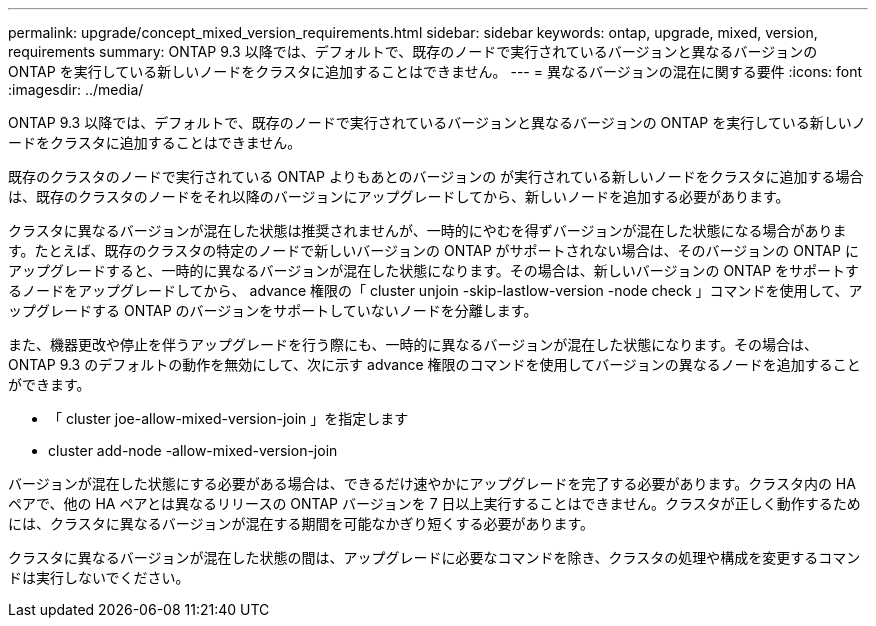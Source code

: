 ---
permalink: upgrade/concept_mixed_version_requirements.html 
sidebar: sidebar 
keywords: ontap, upgrade, mixed, version, requirements 
summary: ONTAP 9.3 以降では、デフォルトで、既存のノードで実行されているバージョンと異なるバージョンの ONTAP を実行している新しいノードをクラスタに追加することはできません。 
---
= 異なるバージョンの混在に関する要件
:icons: font
:imagesdir: ../media/


[role="lead"]
ONTAP 9.3 以降では、デフォルトで、既存のノードで実行されているバージョンと異なるバージョンの ONTAP を実行している新しいノードをクラスタに追加することはできません。

既存のクラスタのノードで実行されている ONTAP よりもあとのバージョンの が実行されている新しいノードをクラスタに追加する場合は、既存のクラスタのノードをそれ以降のバージョンにアップグレードしてから、新しいノードを追加する必要があります。

クラスタに異なるバージョンが混在した状態は推奨されませんが、一時的にやむを得ずバージョンが混在した状態になる場合があります。たとえば、既存のクラスタの特定のノードで新しいバージョンの ONTAP がサポートされない場合は、そのバージョンの ONTAP にアップグレードすると、一時的に異なるバージョンが混在した状態になります。その場合は、新しいバージョンの ONTAP をサポートするノードをアップグレードしてから、 advance 権限の「 cluster unjoin -skip-lastlow-version -node check 」コマンドを使用して、アップグレードする ONTAP のバージョンをサポートしていないノードを分離します。

また、機器更改や停止を伴うアップグレードを行う際にも、一時的に異なるバージョンが混在した状態になります。その場合は、 ONTAP 9.3 のデフォルトの動作を無効にして、次に示す advance 権限のコマンドを使用してバージョンの異なるノードを追加することができます。

* 「 cluster joe-allow-mixed-version-join 」を指定します
* cluster add-node -allow-mixed-version-join


バージョンが混在した状態にする必要がある場合は、できるだけ速やかにアップグレードを完了する必要があります。クラスタ内の HA ペアで、他の HA ペアとは異なるリリースの ONTAP バージョンを 7 日以上実行することはできません。クラスタが正しく動作するためには、クラスタに異なるバージョンが混在する期間を可能なかぎり短くする必要があります。

クラスタに異なるバージョンが混在した状態の間は、アップグレードに必要なコマンドを除き、クラスタの処理や構成を変更するコマンドは実行しないでください。
